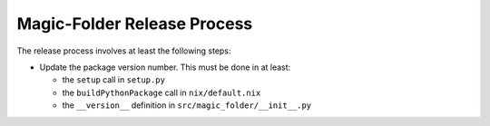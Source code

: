 Magic-Folder Release Process
============================

The release process involves at least the following steps:

* Update the package version number.
  This must be done in at least:

  * the ``setup`` call in ``setup.py``
  * the ``buildPythonPackage`` call in ``nix/default.nix``
  * the ``__version__`` definition in ``src/magic_folder/__init__.py``
